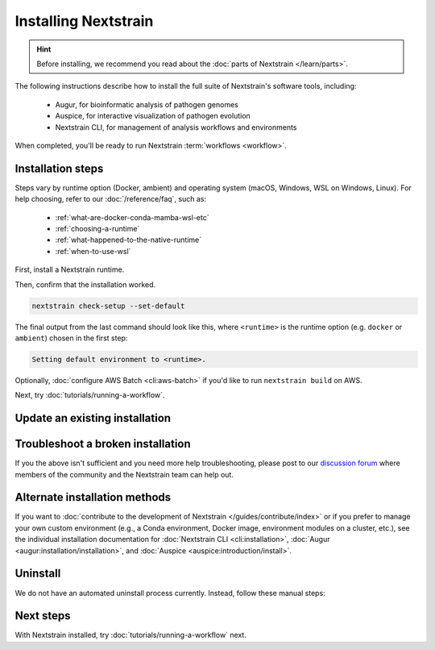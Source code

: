 =====================
Installing Nextstrain
=====================

.. hint::

    Before installing, we recommend you read about the :doc:`parts of Nextstrain </learn/parts>`.

The following instructions describe how to install the full suite of Nextstrain's software tools, including:

  * Augur, for bioinformatic analysis of pathogen genomes
  * Auspice, for interactive visualization of pathogen evolution
  * Nextstrain CLI, for management of analysis workflows and environments

When completed, you'll be ready to run Nextstrain :term:`workflows <workflow>`.

Installation steps
==================

Steps vary by runtime option (Docker, ambient) and operating system (macOS, Windows, WSL on Windows, Linux).
For help choosing, refer to our :doc:`/reference/faq`, such as:

  * :ref:`what-are-docker-conda-mamba-wsl-etc`
  * :ref:`choosing-a-runtime`
  * :ref:`what-happened-to-the-native-runtime`
  * :ref:`when-to-use-wsl`

First, install a Nextstrain runtime.

.. tabs::

   .. group-tab:: Docker

      .. tabs::

         .. group-tab:: macOS

            .. warning::

               If using a newer Mac with an `Apple silicon chip <https://support.apple.com/en-us/HT211814>`_ (e.g. M1), the **ambient** runtime is recommended due to slowness with the Docker runtime. `We are considering ways to improve this <https://github.com/nextstrain/docker-base/issues/35>`_.

            1. `Install Docker Desktop using the official guide <https://docs.docker.com/desktop/install/mac-install/>`_.
            2. Install the Nextstrain CLI:

               .. code-block:: bash

                  curl -fsSL --proto '=https' https://nextstrain.org/cli/installer/mac | bash

            3. Follow the installer's final instructions to setup your shell config.


         .. group-tab:: Windows

            1. `Install Windows Subsystem for Linux (WSL) 2 <https://docs.microsoft.com/en-us/windows/wsl/install>`_.

               .. note:: You may have to restart your machine when configuring WSL.

            2. `Install Docker Desktop <https://docs.docker.com/desktop/install/windows-install/>`_ with the `WSL 2 backend <https://docs.docker.com/desktop/windows/wsl/>`_.
            3. Open a PowerShell prompt (not a WSL prompt) as your own user (not as an administrator).
            4. Install the Nextstrain CLI.

               .. code-block:: powershell

                  Invoke-RestMethod https://nextstrain.org/cli/installer/windows | Invoke-Expression


         .. group-tab:: WSL on Windows

            1. `Install Windows Subsystem for Linux (WSL) 2`_.

               .. note:: You may have to restart your machine when configuring WSL.

            2. `Install Docker Desktop`_ with the `WSL 2 backend`_.

               .. note:: Make sure to follow through the last step of enabling **WSL Integration**.

            3. Open a WSL terminal by running **wsl** from the Start menu.
            4. Install the Nextstrain CLI:

               .. code-block:: bash

                  curl -fsSL --proto '=https' https://nextstrain.org/cli/installer/linux | bash

            5. Follow the installer's final instructions to setup your shell config.

            .. include:: snippets/wsl-home-dir.rst


         .. group-tab:: Ubuntu Linux

            .. note:: Steps for other Linux distributions (Debian, CentOS, RHEL, etc.) will be similar, though specific commands may vary slightly.

            1. Install Docker Engine using the standard Ubuntu package:

               .. code-block:: bash

                  sudo apt install docker.io

               .. note::

                  See `Docker's installation documentation <https://docs.docker.com/engine/install/ubuntu/>`__ for alternative installation methods.

            2. Add your user to the `docker` group:

               .. code-block:: bash

                  sudo gpasswd --add $USER docker

            3. Restart your machine.
            4. Install the Nextstrain CLI:

               .. code-block:: bash

                  curl -fsSL --proto '=https' https://nextstrain.org/cli/installer/linux | bash

            5. Follow the installer's final instructions to setup your shell config.


   .. group-tab:: Ambient

      .. tabs::

         .. group-tab:: macOS

            1. Install Miniconda:

               .. The installer link is taken from https://docs.conda.io/en/latest/miniconda.html.

               a. `Download the installer <https://repo.anaconda.com/miniconda/Miniconda3-latest-MacOSX-x86_64.pkg>`_.

                  .. note::

                        This is the Intel x86 64-bit installer, :ref:`which we recommend even for Mac computers with Apple silicon (e.g. M1) <why-intel-miniconda-installer-on-apple-silicon>`.

               b. Open the downloaded file and follow through installation prompts.

            2. Open a terminal window.
            3. Install Mamba on the ``base`` Conda environment:

               .. code-block:: bash

                  conda install -n base -c conda-forge mamba --yes
                  conda activate base

            4. Create a Conda environment named ``nextstrain``:

               .. include:: snippets/conda-create-bash.rst

            5. Install all the necessary software:

               .. include:: snippets/conda-install-full-bash.rst


         .. group-tab:: Windows

            .. note::

               Due to installation constraints, there is no way to use the ambient runtime on Windows directly. Follow steps for **WSL on Windows** if the ambient runtime is desired, or use the **Docker**-based steps instead.


         .. group-tab:: WSL on Windows

            1. `Install Windows Subsystem for Linux (WSL) 2`_.
            2. Open a WSL terminal by running **wsl** from the Start menu.
            3. Install Miniconda:

               .. code-block:: bash

                  wget https://repo.anaconda.com/miniconda/Miniconda3-latest-Linux-x86_64.sh
                  bash Miniconda3-latest-Linux-x86_64.sh
                  # follow through installation prompts
                  rm Miniconda3-latest-Linux-x86_64.sh

            3. Install Mamba on the ``base`` Conda environment:

               .. code-block:: bash

                  conda install -n base -c conda-forge mamba --yes
                  conda activate base

            4. Create a Conda environment named ``nextstrain``:

               .. include:: snippets/conda-create-bash.rst

            5. Install all the necessary software:

               .. include:: snippets/conda-install-full-bash.rst

            .. include:: snippets/wsl-home-dir.rst


         .. group-tab:: Ubuntu Linux

            .. note:: Steps for other Linux distributions (Debian, CentOS, RHEL, etc.) should be identical or very similar.

            1. Install Miniconda:

               .. code-block:: bash

                  wget https://repo.anaconda.com/miniconda/Miniconda3-latest-Linux-x86_64.sh
                  bash Miniconda3-latest-Linux-x86_64.sh
                  # follow through installation prompts
                  rm Miniconda3-latest-Linux-x86_64.sh

            2. Install Mamba on the ``base`` Conda environment:

               .. code-block:: bash

                  conda install -n base -c conda-forge mamba --yes
                  conda activate base

            3. Create a Conda environment named ``nextstrain``:

               .. include:: snippets/conda-create-bash.rst

            4. Install all the necessary software:

               .. include:: snippets/conda-install-full-bash.rst

      .. admonition:: For ambient runtime installs
         :class: hint

         Whenever you open a new terminal window to work on a Nextstrain analysis, remember to activate the Conda environment with ``conda activate nextstrain``.



Then, confirm that the installation worked.

.. code-block:: bash

  nextstrain check-setup --set-default

The final output from the last command should look like this, where ``<runtime>`` is the runtime option (e.g. ``docker`` or ``ambient``) chosen in the first step:

.. code-block:: none

  Setting default environment to <runtime>.

Optionally, :doc:`configure AWS Batch <cli:aws-batch>` if you'd like to run ``nextstrain build`` on AWS.

Next, try :doc:`tutorials/running-a-workflow`.


Update an existing installation
================================

.. tabs::

   .. group-tab:: Docker

      Download the latest image with the Nextstrain CLI.

      .. code-block:: bash

         nextstrain update

      If the output notes that an update of the Nextstrain CLI itself is available, run the suggested command (after optionally reviewing the release notes).


   .. group-tab:: Ambient

      Update the ``nextstrain`` Conda environment.

      .. code-block:: bash

         mamba update -n base conda mamba
         conda activate nextstrain
         mamba update --all


Troubleshoot a broken installation
==================================

.. tabs::

   .. group-tab:: Docker

      The Docker runtime requires that the Docker service is running on your computer behind the scenes.
      If you see a message like::

         Cannot connect to the Docker daemon at […]. Is the docker daemon running?

      Then it is likely that the Docker service is not running.
      On macOS and Windows, try quitting Docker Desktop (if it's open) and restarting it.
      On Linux, try running ``sudo systemctl restart docker``.

      Running ``nextstrain check-setup`` will also report potential issues.
      Make sure there are no errors or warnings reported for the Docker runtime.


   .. group-tab:: Ambient

      If Conda fails to install or update Nextstrain using the commands above, it's possible that Conda itself is out-of-date or that Conda cannot figure out how to resolve the environment's dependencies.
      Starting from scratch often fixes problems with Conda environments.
      To start over with a new Nextstrain environment, delete your current environment.

      .. code-block:: bash

          conda activate base
          conda env remove -n nextstrain

      Then, repeat the installation instructions above, starting with the update of Conda itself.

If you the above isn't sufficient and you need more help troubleshooting, please post to our `discussion forum <https://discussion.nextstrain.org/c/help-and-getting-started/6>`__ where members of the community and the Nextstrain team can help out.

Alternate installation methods
==============================

If you want to :doc:`contribute to the development of Nextstrain </guides/contribute/index>` or if you prefer to manage your own custom environment (e.g., a Conda environment, Docker image, environment modules on a cluster, etc.), see the individual installation documentation for :doc:`Nextstrain CLI <cli:installation>`, :doc:`Augur <augur:installation/installation>`, and :doc:`Auspice <auspice:introduction/install>`.

Uninstall
=========

We do not have an automated uninstall process currently.
Instead, follow these manual steps:

.. tabs::

   .. group-tab:: Docker

      1. If the directory :file:`~/.nextstrain` exists, remove it.
      2. Remove all ``nextstrain/…`` Docker images::

            docker image rm $(docker image ls -q "nextstrain/*")

      3. Optionally, uninstall Docker if only used for Nextstrain.
      4. On Windows, optionally, uninstall WSL if only used for Nextstrain.

   .. group-tab:: Ambient

      1. If the directory :file:`~/.nextstrain` exists, remove it.
      2. Remove the ``nextstrain`` Conda environment::

            conda env remove -n nextstrain

      3. Optionally, uninstall Conda if only used for Nextstrain.
      4. On Windows, optionally, uninstall WSL if only used for Nextstrain.

Next steps
==========

With Nextstrain installed, try :doc:`tutorials/running-a-workflow` next.
